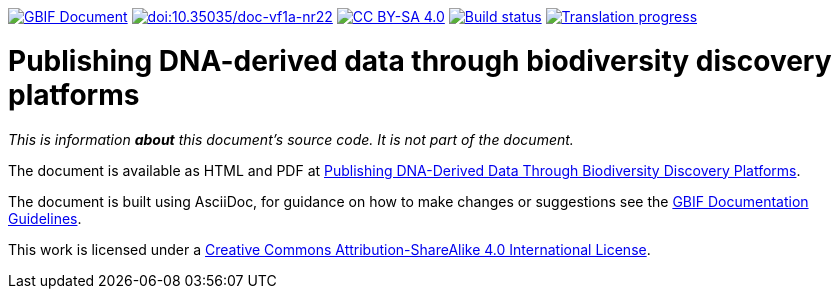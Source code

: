 https://docs.gbif.org/documentation-guidelines/[image:https://docs.gbif.org/documentation-guidelines/gbif-document-shield.svg[GBIF Document]]
https://doi.org/10.35035/doc-vf1a-nr22[image:https://zenodo.org/badge/DOI/10.35035/doc-vf1a-nr22.svg[doi:10.35035/doc-vf1a-nr22]]
https://creativecommons.org/licenses/by-sa/4.0/[image:https://img.shields.io/badge/License-CC%20BY%2D-SA%204.0-lightgrey.svg[CC BY-SA 4.0]]
https://builds.gbif.org/job/doc-publishing-dna-derived-data/lastBuild/console[image:https://builds.gbif.org/job/doc-publishing-dna-derived-data/badge/icon[Build status]]
https://crowdin.com/project/publishing-ddd/[image:https://badges.crowdin.net/publishing-ddd/localized.svg[Translation progress]]

= Publishing DNA-derived data through biodiversity discovery platforms

_This is information *about* this document's source code.  It is not part of the document._

The document is available as HTML and PDF at https://docs.gbif-uat.org/publishing-dna-derived-data/1.0/en/[Publishing DNA-Derived Data Through Biodiversity Discovery Platforms].

The document is built using AsciiDoc, for guidance on how to make changes or suggestions see the https://docs.gbif.org/documentation-guidelines/[GBIF Documentation Guidelines].

This work is licensed under a http://creativecommons.org/licenses/by-sa/4.0/[Creative Commons Attribution-ShareAlike 4.0 International License].
